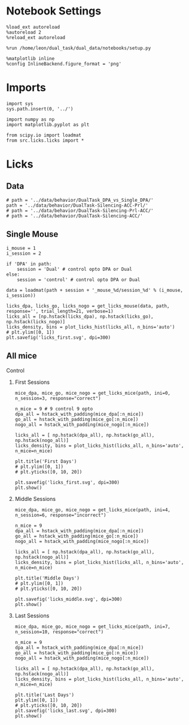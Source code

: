 #+STARTUP: fold
#+PROPERTY: header-args:ipython :results both :exports both :async yes :session behavior :kernel dual_data
#  #+PROPERTY: header-args:ipython :results both :exports both :async yes :session /ssh:172.26.20.46:/home/leon/.local/share/jupyter/runtime/kernel-4609abbb-da25-465e-bc86-5b54c62abbfc.json :kernel dual_data

* Notebook Settings

#+begin_src ipython
  %load_ext autoreload
  %autoreload 2
  %reload_ext autoreload

  %run /home/leon/dual_task/dual_data/notebooks/setup.py

  %matplotlib inline
  %config InlineBackend.figure_format = 'png'
#+end_src

#+RESULTS:
: The autoreload extension is already loaded. To reload it, use:
:   %reload_ext autoreload
: Python exe
: /home/leon/mambaforge/envs/dual_data/bin/python

* Imports

#+begin_src ipython
  import sys
  sys.path.insert(0, '../')

  import numpy as np
  import matplotlib.pyplot as plt

  from scipy.io import loadmat
  from src.licks.licks import *
#+end_src

#+RESULTS:

* Licks
** Data

#+begin_src ipython
  # path = '../data/behavior/DualTask_DPA_vs_Single_DPA/'
  path = '../data/behavior/DualTask-Silencing-ACC-Prl/'
  # path = '../data/behavior/DualTask-Silencing-Prl-ACC/'
  # path = '../data/behavior/DualTask-Silencing-ACC/'
#+end_src

#+RESULTS:

** Single Mouse

#+begin_src ipython
  i_mouse = 1
  i_session = 2

  if 'DPA' in path:
      session = 'Dual' # control opto DPA or Dual
  else:
      session = 'control' # control opto DPA or Dual

  data = loadmat(path + session + '_mouse_%d/session_%d' % (i_mouse, i_session))
#+end_src

#+RESULTS:


#+begin_src ipython
  licks_dpa, licks_go, licks_nogo = get_licks_mouse(data, path, response='', trial_length=21, verbose=1)
  licks_all = [np.hstack(licks_dpa), np.hstack(licks_go), np.hstack(licks_nogo)]
  licks_density, bins = plot_licks_hist(licks_all, n_bins='auto')
  # plt.ylim([0, 1])
  plt.savefig('licks_first.svg', dpi=300)
#+end_src

#+RESULTS:
:RESULTS:
: licks: DPA (64, 21) Go (64, 37) NoGo (64, 26)
[[./.ob-jupyter/23d8041a9b2859fdff494d98a6946d6646fc0a12.png]]
:END:


** All mice
**** Control
***** First Sessions

#+begin_src ipython
  mice_dpa, mice_go, mice_nogo = get_licks_mice(path, ini=0, n_session=3, response="correct")

  n_mice = 9 # 9 control 9 opto
  dpa_all = hstack_with_padding(mice_dpa[:n_mice])
  go_all = hstack_with_padding(mice_go[:n_mice])
  nogo_all = hstack_with_padding(mice_nogo[:n_mice])

  licks_all = [ np.hstack(dpa_all), np.hstack(go_all), np.hstack(nogo_all)]
  licks_density, bins = plot_licks_hist(licks_all, n_bins='auto', n_mice=n_mice)

  plt.title('First Days')
  # plt.ylim([0, 1])
  # plt.yticks([0, 10, 20])

  plt.savefig('licks_first.svg', dpi=300)
  plt.show()
#+end_src

#+RESULTS:
:RESULTS:
#+begin_example
  mouse control_mouse_0
  mouse control_mouse_1
  mouse control_mouse_2
  mouse control_mouse_3
  mouse control_mouse_4
  mouse control_mouse_5
  mouse control_mouse_6
  mouse control_mouse_7
  mouse control_mouse_8
  mouse opto_mouse_0
  mouse opto_mouse_1
  mouse opto_mouse_2
  mouse opto_mouse_3
  mouse opto_mouse_4
  mouse opto_mouse_5
  mouse opto_mouse_6
  mouse opto_mouse_7
  mouse opto_mouse_8
#+end_example
[[file:./.ob-jupyter/706078d060d5e89d64a59a67d3eb92fa1c0e649a.png]]
:END:

***** Middle Sessions
#+begin_src ipython
  mice_dpa, mice_go, mice_nogo = get_licks_mice(path, ini=4, n_session=6, response="incorrect")

  n_mice = 9
  dpa_all = hstack_with_padding(mice_dpa[:n_mice])
  go_all = hstack_with_padding(mice_go[:n_mice])
  nogo_all = hstack_with_padding(mice_nogo[:n_mice])

  licks_all = [ np.hstack(dpa_all), np.hstack(go_all), np.hstack(nogo_all)]
  licks_density, bins = plot_licks_hist(licks_all, n_bins='auto', n_mice=n_mice)

  plt.title('Middle Days')
  # plt.ylim([0, 1])
  # plt.yticks([0, 10, 20])

  plt.savefig('licks_middle.svg', dpi=300)
  plt.show()
#+end_src

#+RESULTS:
:RESULTS:
#+begin_example
  mouse control_mouse_0
  mouse control_mouse_1
  mouse control_mouse_2
  mouse control_mouse_3
  mouse control_mouse_4
  mouse control_mouse_5
  mouse control_mouse_6
  mouse control_mouse_7
  mouse control_mouse_8
  mouse opto_mouse_0
  mouse opto_mouse_1
  mouse opto_mouse_2
  mouse opto_mouse_3
  mouse opto_mouse_4
  mouse opto_mouse_5
  mouse opto_mouse_6
  mouse opto_mouse_7
  mouse opto_mouse_8
#+end_example
[[file:./.ob-jupyter/eb65a854fe97fe1fc6d65ea951052e295b67b1ad.png]]
:END:

***** Last Sessions
#+begin_src ipython
  mice_dpa, mice_go, mice_nogo = get_licks_mice(path, ini=7, n_session=10, response="correct")

  n_mice = 9
  dpa_all = hstack_with_padding(mice_dpa[:n_mice])
  go_all = hstack_with_padding(mice_go[:n_mice])
  nogo_all = hstack_with_padding(mice_nogo[:n_mice])

  licks_all = [ np.hstack(dpa_all), np.hstack(go_all), np.hstack(nogo_all)]
  licks_density, bins = plot_licks_hist(licks_all, n_bins='auto', n_mice=n_mice)

  plt.title('Last Days')
  plt.ylim([0, 1])
  # plt.yticks([0, 10, 20])
  plt.savefig('licks_last.svg', dpi=300)
  plt.show()
#+end_src

#+RESULTS:
:RESULTS:
# [goto error]
: ---------------------------------------------------------------------------
: NameError                                 Traceback (most recent call last)
: Cell In[1], line 1
: ----> 1 mice_dpa, mice_go, mice_nogo = get_licks_mice(path, ini=7, n_session=10, response="correct")
:       3 n_mice = 9
:       4 dpa_all = hstack_with_padding(mice_dpa[:n_mice])
:
: NameError: name 'get_licks_mice' is not defined
:END:

#+begin_src ipython

#+end_src

#+RESULTS:
